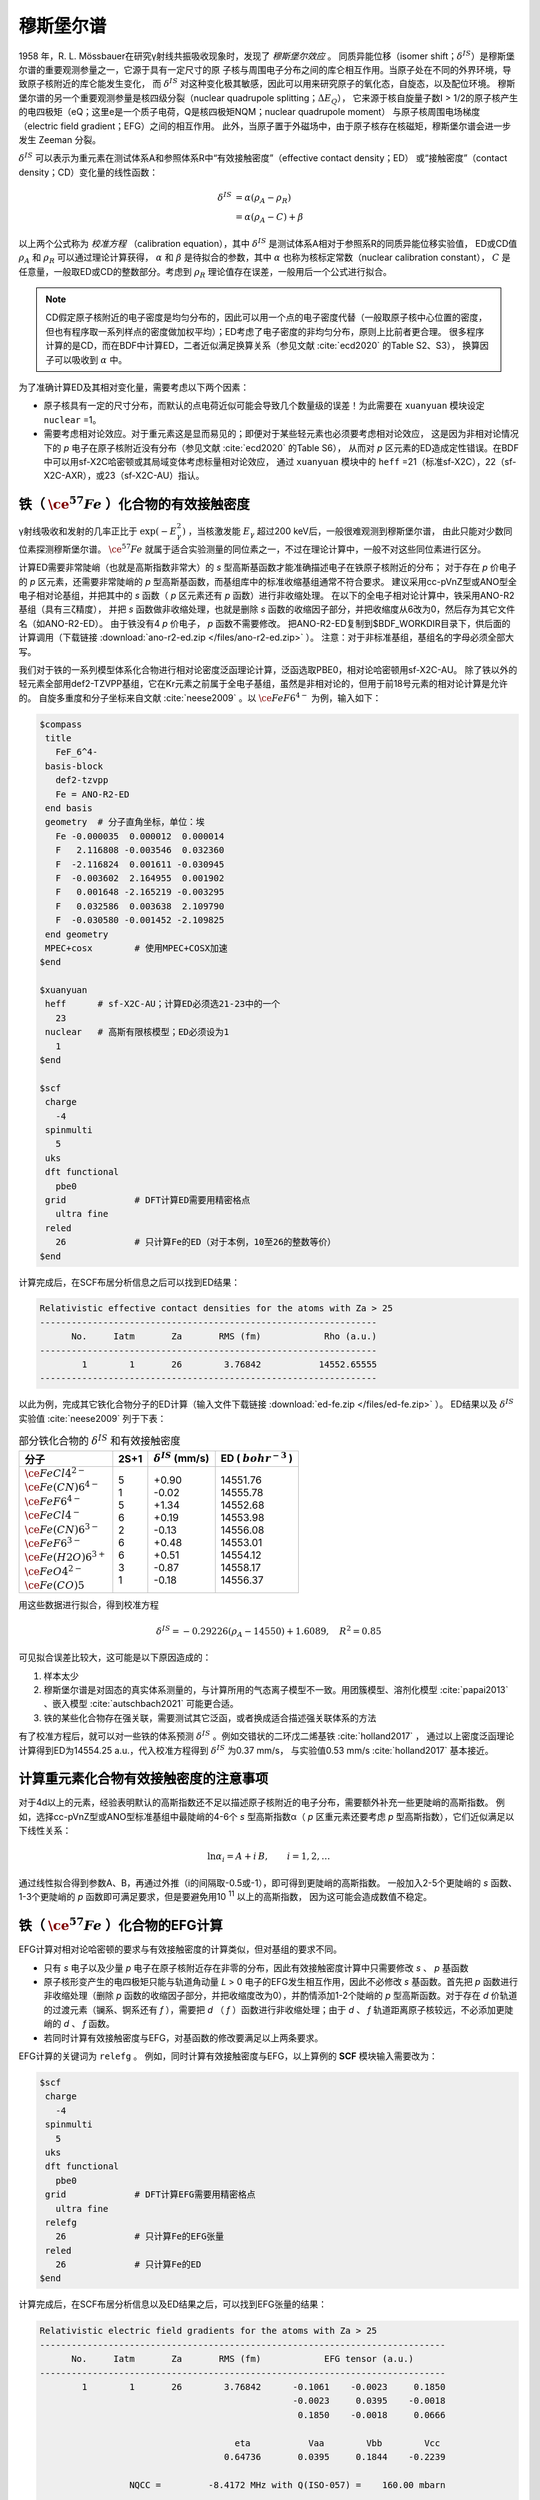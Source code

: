 
.. _mossbauer:

穆斯堡尔谱
================================================

1958 年，R. L. Mössbauer在研究γ射线共振吸收现象时，发现了 *穆斯堡尔效应* 。
同质异能位移（isomer shift；:math:`\delta^{IS}`）是穆斯堡尔谱的重要观测参量之一，它源于具有一定尺寸的原
子核与周围电子分布之间的库仑相互作用。当原子处在不同的外界环境，导致原子核附近的库仑能发生变化，
而 :math:`\delta^{IS}` 对这种变化极其敏感，因此可以用来研究原子的氧化态，自旋态，以及配位环境。
穆斯堡尔谱的另一个重要观测参量是核四级分裂（nuclear quadrupole splitting；:math:`\Delta E_{Q}`），
它来源于核自旋量子数I > 1/2的原子核产生的电四极矩（eQ；这里e是一个质子电荷，Q是核四极矩NQM；nuclear quadrupole moment）
与原子核周围电场梯度（electric field gradient；EFG）之间的相互作用。
此外，当原子置于外磁场中，由于原子核存在核磁矩，穆斯堡尔谱会进一步发生 Zeeman 分裂。

:math:`\delta^{IS}` 可以表示为重元素在测试体系A和参照体系R中“有效接触密度”（effective contact density；ED）
或“接触密度”（contact density；CD）变化量的线性函数：

.. math::
    \delta^{IS} &= \alpha(\rho_{A}-\rho_{R}) \\
    &= \alpha(\rho_{A}-C)+\beta

以上两个公式称为 *校准方程* （calibration equation），其中 :math:`\delta^{IS}` 是测试体系A相对于参照系R的同质异能位移实验值，
ED或CD值 :math:`\rho_{A}` 和 :math:`\rho_{R}` 可以通过理论计算获得，
:math:`\alpha` 和 :math:`\beta` 是待拟合的参数，其中 :math:`\alpha` 也称为核标定常数（nuclear calibration constant），
:math:`C` 是任意量，一般取ED或CD的整数部分。考虑到 :math:`\rho_{R}` 理论值存在误差，一般用后一个公式进行拟合。

.. note::

    CD假定原子核附近的电子密度是均匀分布的，因此可以用一个点的电子密度代替（一般取原子核中心位置的密度，
    但也有程序取一系列样点的密度做加权平均）；ED考虑了电子密度的非均匀分布，原则上比前者更合理。
    很多程序计算的是CD，而在BDF中计算ED，二者近似满足换算关系（参见文献 :cite:`ecd2020` 的Table S2、S3），
    换算因子可以吸收到 :math:`\alpha` 中。

为了准确计算ED及其相对变化量，需要考虑以下两个因素：

* 原子核具有一定的尺寸分布，而默认的点电荷近似可能会导致几个数量级的误差！为此需要在 ``xuanyuan`` 模块设定 ``nuclear`` =1。
* 需要考虑相对论效应。对于重元素这是显而易见的；即便对于某些轻元素也必须要考虑相对论效应，
  这是因为非相对论情况下的 *p* 电子在原子核附近没有分布（参见文献 :cite:`ecd2020` 的Table S6），
  从而对 *p* 区元素的ED造成定性错误。在BDF中可以用sf-X2C哈密顿或其局域变体考虑标量相对论效应，
  通过 ``xuanyuan`` 模块中的 ``heff`` =21（标准sf-X2C），22（sf-X2C-AXR），或23（sf-X2C-AU）指认。

铁（ :math:`\ce{^{57}Fe}` ）化合物的有效接触密度
------------------------------------------------

γ射线吸收和发射的几率正比于 :math:`\exp(-E_\gamma^2)` ，当核激发能 :math:`E_\gamma` 超过200 keV后，一般很难观测到穆斯堡尔谱，
由此只能对少数同位素探测穆斯堡尔谱。 :math:`\ce{^{57}Fe}` 就属于适合实验测量的同位素之一，不过在理论计算中，一般不对这些同位素进行区分。

计算ED需要非常陡峭（也就是高斯指数非常大）的 *s* 型高斯基函数才能准确描述电子在铁原子核附近的分布；
对于存在 *p* 价电子的 *p* 区元素，还需要非常陡峭的 *p* 型高斯基函数，而基组库中的标准收缩基组通常不符合要求。
建议采用cc-pVnZ型或ANO型全电子相对论基组，并把其中的 *s* 函数（ *p* 区元素还有 *p* 函数）进行非收缩处理。
在以下的全电子相对论计算中，铁采用ANO-R2基组（具有三ζ精度），
并把 *s* 函数做非收缩处理，也就是删除 *s* 函数的收缩因子部分，并把收缩度从6改为0，然后存为其它文件名（如ANO-R2-ED）。
由于铁没有4 *p* 价电子， *p* 函数不需要修改。
把ANO-R2-ED复制到$BDF_WORKDIR目录下，供后面的计算调用（下载链接 :download:`ano-r2-ed.zip </files/ano-r2-ed.zip>` ）。
注意：对于非标准基组，基组名的字母必须全部大写。

我们对于铁的一系列模型体系化合物进行相对论密度泛函理论计算，泛函选取PBE0，相对论哈密顿用sf-X2C-AU。
除了铁以外的轻元素全部用def2-TZVPP基组，它在Kr元素之前属于全电子基组，虽然是非相对论的，但用于前18号元素的相对论计算是允许的。
自旋多重度和分子坐标来自文献 :cite:`neese2009` 。以 :math:`\ce{FeF6^{4-}}` 为例，输入如下：

.. code-block:: bdf

  $compass
   title
     FeF_6^4-
   basis-block
     def2-tzvpp
     Fe = ANO-R2-ED
   end basis
   geometry  # 分子直角坐标，单位：埃
     Fe -0.000035  0.000012  0.000014
     F   2.116808 -0.003546  0.032360
     F  -2.116824  0.001611 -0.030945
     F  -0.003602  2.164955  0.001902
     F   0.001648 -2.165219 -0.003295
     F   0.032586  0.003638  2.109790
     F  -0.030580 -0.001452 -2.109825
   end geometry
   MPEC+cosx        # 使用MPEC+COSX加速
  $end
  
  $xuanyuan
   heff      # sf-X2C-AU；计算ED必须选21-23中的一个
     23
   nuclear   # 高斯有限核模型；ED必须设为1
     1
  $end
  
  $scf
   charge
     -4
   spinmulti
     5
   uks
   dft functional
     pbe0
   grid             # DFT计算ED需要用精密格点
     ultra fine
   reled
     26             # 只计算Fe的ED（对于本例，10至26的整数等价）
  $end

计算完成后，在SCF布居分析信息之后可以找到ED结果：

.. code-block::

  Relativistic effective contact densities for the atoms with Za > 25
  ----------------------------------------------------------------
        No.     Iatm       Za       RMS (fm)            Rho (a.u.)
  ----------------------------------------------------------------
          1        1       26        3.76842           14552.65555
  ----------------------------------------------------------------

以此为例，完成其它铁化合物分子的ED计算（输入文件下载链接 :download:`ed-fe.zip </files/ed-fe.zip>` ）。
ED结果以及 :math:`\delta^{IS}` 实验值 :cite:`neese2009` 列于下表：

.. table:: 部分铁化合物的 :math:`\delta^{IS}` 和有效接触密度
    :widths: auto

    +------------------------------+------+----------------------------+--------------------------+
    | 分子                         | 2S+1 | :math:`\delta^{IS}` (mm/s) | ED ( :math:`bohr^{-3}` ) |
    +==============================+======+============================+==========================+
    | | :math:`\ce{FeCl4^{2-}}`    | | 5  | | +0.90                    | | 14551.76               |
    | | :math:`\ce{Fe(CN)6^{4-}}`  | | 1  | | -0.02                    | | 14555.78               |
    | | :math:`\ce{FeF6^{4-}}`     | | 5  | | +1.34                    | | 14552.68               |
    | | :math:`\ce{FeCl4^-}`       | | 6  | | +0.19                    | | 14553.98               |
    | | :math:`\ce{Fe(CN)6^{3-}}`  | | 2  | | -0.13                    | | 14556.08               |
    | | :math:`\ce{FeF6^{3-}}`     | | 6  | | +0.48                    | | 14553.01               |
    | | :math:`\ce{Fe(H2O)6^{3+}}` | | 6  | | +0.51                    | | 14554.12               |
    | | :math:`\ce{FeO4^{2-}}`     | | 3  | | -0.87                    | | 14558.17               |
    | | :math:`\ce{Fe(CO)5}`       | | 1  | | -0.18                    | | 14556.37               |
    +------------------------------+------+----------------------------+--------------------------+

用这些数据进行拟合，得到校准方程

.. math::
    \delta^{IS} = -0.29226 (\rho_{A} - 14550) + 1.6089, \quad R^2 =0.85

可见拟合误差比较大，这可能是以下原因造成的：

#. 样本太少
#. 穆斯堡尔谱是对固态的真实体系测量的，与计算所用的气态离子模型不一致。用团簇模型、溶剂化模型 :cite:`papai2013` 、嵌入模型 :cite:`autschbach2021` 可能更合适。
#. 铁的某些化合物存在强关联，需要测试其它泛函，或者换成适合描述强关联体系的方法

有了校准方程后，就可以对一些铁的体系预测 :math:`\delta^{IS}` 。例如交错状的二环戊二烯基铁 :cite:`holland2017` ，
通过以上密度泛函理论计算得到ED为14554.25 a.u.，代入校准方程得到 :math:`\delta^{IS}` 为0.37 mm/s，
与实验值0.53 mm/s :cite:`holland2017` 基本接近。

计算重元素化合物有效接触密度的注意事项
------------------------------------------------

对于4d以上的元素，经验表明默认的高斯指数还不足以描述原子核附近的电子分布，需要额外补充一些更陡峭的高斯指数。
例如，选择cc-pVnZ型或ANO型标准基组中最陡峭的4-6个 *s* 型高斯指数α（ *p* 区重元素还要考虑 *p* 型高斯指数），它们近似满足以下线性关系：

.. math::
    \ln\alpha_i = A + i\,B, \qquad i = 1, 2, \ldots

通过线性拟合得到参数A、B，再通过外推（i的间隔取-0.5或-1），即可得到更陡峭的高斯指数。
一般加入2-5个更陡峭的 *s* 函数、1-3个更陡峭的 *p* 函数即可满足要求，但是要避免用10 :sup:`11` 以上的高斯指数，
因为这可能会造成数值不稳定。

铁（ :math:`\ce{^{57}Fe}` ）化合物的EFG计算
------------------------------------------------

EFG计算对相对论哈密顿的要求与有效接触密度的计算类似，但对基组的要求不同。

* 只有 *s* 电子以及少量 *p* 电子在原子核附近存在非零的分布，因此有效接触密度计算中只需要修改 *s* 、 *p* 基函数
* 原子核形变产生的电四极矩只能与轨道角动量 *L* > 0 电子的EFG发生相互作用，因此不必修改 *s* 基函数。首先把 *p* 函数进行非收缩处理（删除 *p* 函数的收缩因子部分，并把收缩度改为0），并酌情添加1-2个陡峭的 *p* 型高斯函数。对于存在 *d* 价轨道的过渡元素（镧系、锕系还有 *f* ），需要把 *d* （ *f* ）函数进行非收缩处理；由于 *d* 、 *f* 轨道距离原子核较远，不必添加更陡峭的 *d* 、 *f* 函数。
* 若同时计算有效接触密度与EFG，对基函数的修改要满足以上两条要求。

EFG计算的关键词为 ``relefg`` 。
例如，同时计算有效接触密度与EFG，以上算例的 **SCF** 模块输入需要改为：

.. code-block:: bdf

  $scf
   charge
     -4
   spinmulti
     5
   uks
   dft functional
     pbe0
   grid             # DFT计算EFG需要用精密格点
     ultra fine
   relefg
     26             # 只计算Fe的EFG张量
   reled
     26             # 只计算Fe的ED
  $end

计算完成后，在SCF布居分析信息以及ED结果之后，可以找到EFG张量的结果：

.. code-block::

  Relativistic electric field gradients for the atoms with Za > 25
  -----------------------------------------------------------------------------
        No.     Iatm       Za       RMS (fm)            EFG tensor (a.u.)
  -----------------------------------------------------------------------------
          1        1       26        3.76842      -0.1061    -0.0023     0.1850
                                                  -0.0023     0.0395    -0.0018
                                                   0.1850    -0.0018     0.0666

                                       eta           Vaa        Vbb        Vcc
                                     0.64736       0.0395     0.1844    -0.2239

                   NQCC =         -8.4172 MHz with Q(ISO-057) =    160.00 mbarn

  -----------------------------------------------------------------------------

在EFG 张量的9 个分量中，6 个非对角元是行列对称的；3 个对角线元之和为零。如果选择一个特殊的坐标系 :math:`\{\vec{a},\vec{b},\vec{c}\}` （即EFG 张量的主轴或特征矢量），
使得非对角元为零，而对角元（即特征值）满足 :math:`|V_{aa}| \le |V_{bb}| \le |V_{cc}|` ，此时EFG 张量只需要两个非独立参数来表示就可以了，
即主值 :math:`V_{cc}` 和非对称参数 :math:`\eta = |(V_{aa} − V_{bb})/V_{cc}|` （:math:`0 \le \eta \le 1`）。当η = 0 时，EFG 张量为轴对称。
在本例中，η = 0.64736， :math:`V_{cc}` = -0.2239 a.u. 。

.. attention::

  1. 非阿贝尔群分子的简并态在计算EFG时，单个分支的 :math:`V_{cc}` 和η 一般没有意义。必须对简并态的所有分支（通过在SCF中指定占据数）分别计算EFG张量，
     对它们做平均后再计算 :math:`V_{cc}` 和η。
  2. 对于孤立原子， :math:`V_{aa} = V_{bb} = V_{cc} = 0` ；对于线形分子（包括双原子分子）， :math:`V_{cc} = V_{zz}` （分子轴为z）。
     利用这一特点，BDF可以对开壳层原子、线形分子简并态的EFG结果进行校正。

核四极矩与EFG 之间的相互作用通常用核四极耦合常数（NQCC；nuclear quadrupole coupling constant） :math:`eQq` 来衡量（在一些文献中也写作 :math:`eqQ` ），定义为

.. math::
    eQq = 234.96478 ~Q ~V_{cc}

其中 :math:`V_{cc}` 仍取原子单位，核四极矩Q的单位是Barn（1 Barn = 1.0e-28 平方米）， :math:`eQq` 的单位是MHz。
当同位素的Q实验值已知时，程序会打印 :math:`eQq` ，在本例中是-8.4172 MHz。

穆斯堡尔谱测量的核四极分裂 :math:`\Delta E_{Q}` 与NQCC满足一定的关系。例如，对于 :math:`\ce{^{57}Fe}` 的I=1/2 → I=3/2核激发跃迁，
γ 线激发能为14.412497 KeV（约34.85e11 MHz），有

.. math::
    \Delta E_{Q} = \frac{1}{2} eQq \left(1+\frac{\eta^2}{3}\right)^{1/2} 

其中，单位换算因子为 1 mm/s = 11.6248 MHz。
:math:`\Delta E_{Q}` 的理论结果可以直接和穆斯堡尔谱实验值进行对比，还可以结合之前的ED结果，验证Fe的价态指认是否正确。

